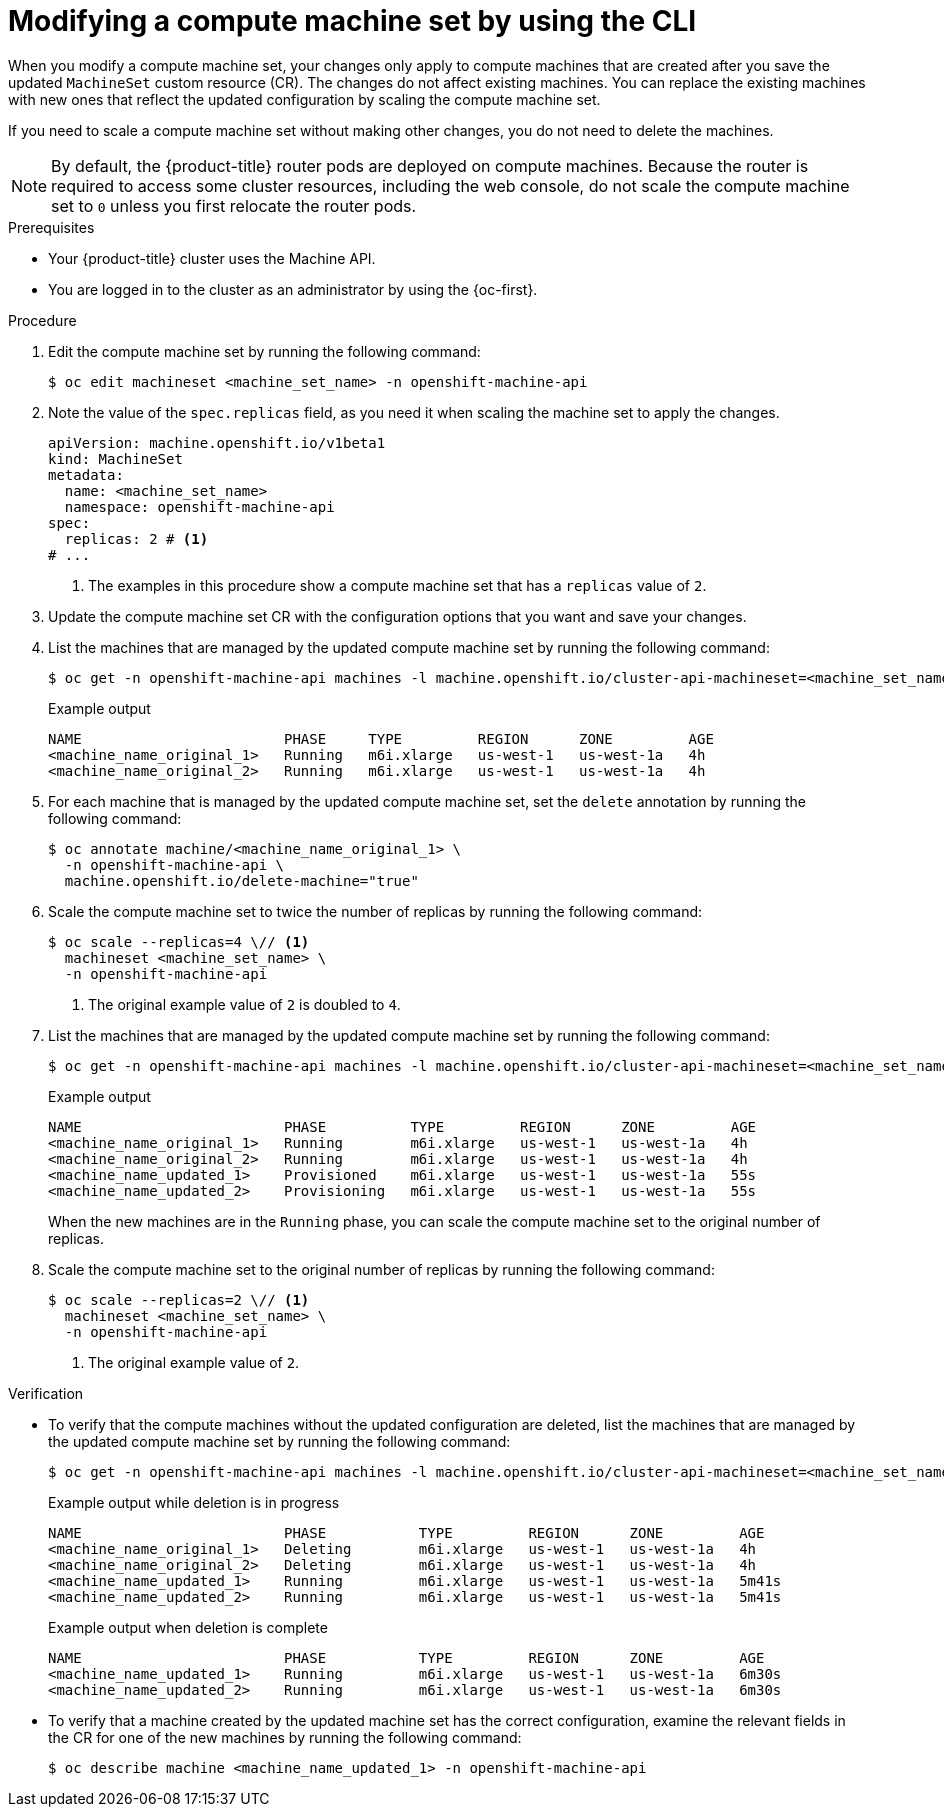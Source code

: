 // Module included in the following assemblies:
//
//
// * machine_management/modifying-machineset.adoc

:_mod-docs-content-type: PROCEDURE
[id="machineset-modifying_{context}"]
= Modifying a compute machine set by using the CLI

When you modify a compute machine set, your changes only apply to compute machines that are created after you save the updated `MachineSet` custom resource (CR).
The changes do not affect existing machines.
You can replace the existing machines with new ones that reflect the updated configuration by scaling the compute machine set.

If you need to scale a compute machine set without making other changes, you do not need to delete the machines.

[NOTE]
====
By default, the {product-title} router pods are deployed on compute machines.
Because the router is required to access some cluster resources, including the web console, do not scale the compute machine set to `0` unless you first relocate the router pods.
====

.Prerequisites

* Your {product-title} cluster uses the Machine API.

* You are logged in to the cluster as an administrator by using the {oc-first}.

.Procedure

. Edit the compute machine set by running the following command:
+
[source,terminal]
----
$ oc edit machineset <machine_set_name> -n openshift-machine-api
----

. Note the value of the `spec.replicas` field, as you need it when scaling the machine set to apply the changes.
+
[source,yaml]
----
apiVersion: machine.openshift.io/v1beta1
kind: MachineSet
metadata:
  name: <machine_set_name>
  namespace: openshift-machine-api
spec:
  replicas: 2 # <1>
# ...
----
<1> The examples in this procedure show a compute machine set that has a `replicas` value of `2`.

. Update the compute machine set CR with the configuration options that you want and save your changes.

. List the machines that are managed by the updated compute machine set by running the following command:
+
[source,terminal]
----
$ oc get -n openshift-machine-api machines -l machine.openshift.io/cluster-api-machineset=<machine_set_name>
----
+
.Example output
[source,text]
----
NAME                        PHASE     TYPE         REGION      ZONE         AGE
<machine_name_original_1>   Running   m6i.xlarge   us-west-1   us-west-1a   4h
<machine_name_original_2>   Running   m6i.xlarge   us-west-1   us-west-1a   4h
----

. For each machine that is managed by the updated compute machine set, set the `delete` annotation by running the following command:
+
[source,terminal]
----
$ oc annotate machine/<machine_name_original_1> \
  -n openshift-machine-api \
  machine.openshift.io/delete-machine="true"
----

. Scale the compute machine set to twice the number of replicas by running the following command:
+
[source,terminal]
----
$ oc scale --replicas=4 \// <1>
  machineset <machine_set_name> \
  -n openshift-machine-api
----
<1> The original example value of `2` is doubled to `4`.

. List the machines that are managed by the updated compute machine set by running the following command:
+
[source,terminal]
----
$ oc get -n openshift-machine-api machines -l machine.openshift.io/cluster-api-machineset=<machine_set_name>
----
+
.Example output
[source,text]
----
NAME                        PHASE          TYPE         REGION      ZONE         AGE
<machine_name_original_1>   Running        m6i.xlarge   us-west-1   us-west-1a   4h
<machine_name_original_2>   Running        m6i.xlarge   us-west-1   us-west-1a   4h
<machine_name_updated_1>    Provisioned    m6i.xlarge   us-west-1   us-west-1a   55s
<machine_name_updated_2>    Provisioning   m6i.xlarge   us-west-1   us-west-1a   55s
----
+
When the new machines are in the `Running` phase, you can scale the compute machine set to the original number of replicas.

. Scale the compute machine set to the original number of replicas by running the following command:
+
[source,terminal]
----
$ oc scale --replicas=2 \// <1>
  machineset <machine_set_name> \
  -n openshift-machine-api
----
<1> The original example value of `2`.

.Verification

* To verify that the compute machines without the updated configuration are deleted, list the machines that are managed by the updated compute machine set by running the following command:
+
[source,terminal]
----
$ oc get -n openshift-machine-api machines -l machine.openshift.io/cluster-api-machineset=<machine_set_name>
----
+
.Example output while deletion is in progress
[source,text]
----
NAME                        PHASE           TYPE         REGION      ZONE         AGE
<machine_name_original_1>   Deleting        m6i.xlarge   us-west-1   us-west-1a   4h
<machine_name_original_2>   Deleting        m6i.xlarge   us-west-1   us-west-1a   4h
<machine_name_updated_1>    Running         m6i.xlarge   us-west-1   us-west-1a   5m41s
<machine_name_updated_2>    Running         m6i.xlarge   us-west-1   us-west-1a   5m41s
----
+
.Example output when deletion is complete
[source,text]
----
NAME                        PHASE           TYPE         REGION      ZONE         AGE
<machine_name_updated_1>    Running         m6i.xlarge   us-west-1   us-west-1a   6m30s
<machine_name_updated_2>    Running         m6i.xlarge   us-west-1   us-west-1a   6m30s
----

* To verify that a machine created by the updated machine set has the correct configuration, examine the relevant fields in the CR for one of the new machines by running the following command:
+
[source,terminal]
----
$ oc describe machine <machine_name_updated_1> -n openshift-machine-api
----